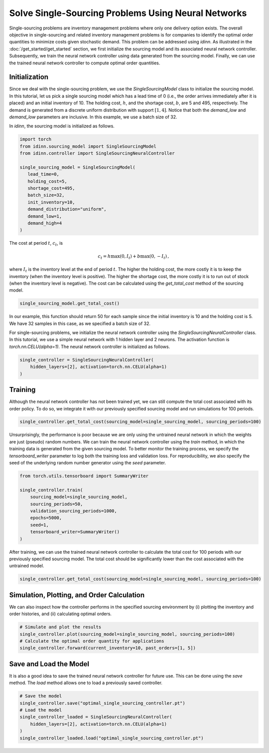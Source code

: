 Solve Single-Sourcing Problems Using Neural Networks
====================================================

Single-sourcing problems are inventory management problems where only one delivery option exists. The overall objective in single-sourcing and related inventory management problems is for companies to identify the optimal order quantities to minimize costs given stochastic demand. This problem can be addressed using `idinn`. As illustrated in the :doc:`/get_started/get_started` section, we first initialize the sourcing model and its associated neural network controller. Subsequently, we train the neural network controller using data generated from the sourcing model. Finally, we can use the trained neural network controller to compute optimal order quantities.

Initialization
--------------

Since we deal with the single-sourcing problem, we use the `SingleSourcingModel` class to initialize the sourcing model. In this tutorial, let us pick a single sourcing model which has a lead time of 0 (i.e., the order arrives immediately after it is placed) and an initial inventory of 10. The holding cost, :math:`h`, and the shortage cost, :math:`b`, are 5 and 495, respectively. The demand is generated from a discrete uniform distribution with support :math:`[1, 4]`. Notice that both the `demand_low` and `demand_low` parameters are inclusive. In this example, we use a batch size of 32.

In `idinn`, the sourcing model is initialized as follows.

.. code-block:: python
    
   import torch
   from idinn.sourcing_model import SingleSourcingModel
   from idinn.controller import SingleSourcingNeuralController

   single_sourcing_model = SingleSourcingModel(
      lead_time=0,
      holding_cost=5,
      shortage_cost=495,
      batch_size=32,
      init_inventory=10,
      demand_distribution="uniform",
      demand_low=1,
      demand_high=4
   )

The cost at period :math:`t`, :math:`c_t`, is

.. math::

   c_t = h \max(0, I_t) + b \max(0, - I_t)\,,

where :math:`I_t` is the inventory level at the end of period :math:`t`. The higher the holding cost, the more costly it is to keep the inventory (when the inventory level is positive). The higher the shortage cost, the more costly it is to run out of stock (when the inventory level is negative). The cost can be calculated using the `get_total_cost` method of the sourcing model.

.. code-block:: python
    
   single_sourcing_model.get_total_cost()

In our example, this function should return 50 for each sample since the initial inventory is 10 and the holding cost is 5. We have 32 samples in this case, as we specified a batch size of 32.

For single-sourcing problems, we initialize the neural network controller using the `SingleSourcingNeuralController` class. In this tutorial, we use a simple neural network with 1 hidden layer and 2 neurons. The activation function is `torch.nn.CELU(alpha=1)`. The neural network controller is initialized as follows.

.. code-block:: python

    single_controller = SingleSourcingNeuralController(
        hidden_layers=[2], activation=torch.nn.CELU(alpha=1)
    )

Training
--------

Although the neural network controller has not been trained yet, we can still compute the total cost associated with its order policy. To do so, we integrate it with our previously specified sourcing model and run simulations for 100 periods.

.. code-block:: python
    
    single_controller.get_total_cost(sourcing_model=single_sourcing_model, sourcing_periods=100)

Unsurprisingly, the performance is poor because we are only using the untrained neural network in which the weights are just (pseudo) random numbers. We can train the neural network controller using the `train` method, in which the training data is generated from the given sourcing model. To better monitor the training process, we specify the `tensorboard_writer` parameter to log both the training loss and validation loss. For reproducibility, we also specify the seed of the underlying random number generator using the `seed` parameter.

.. code-block:: python

    from torch.utils.tensorboard import SummaryWriter

    single_controller.train(
        sourcing_model=single_sourcing_model,
        sourcing_periods=50,
        validation_sourcing_periods=1000,
        epochs=5000,
        seed=1,
        tensorboard_writer=SummaryWriter()
    )

After training, we can use the trained neural network controller to calculate the total cost for 100 periods with our previously specified sourcing model. The total cost should be significantly lower than the cost associated with the untrained model.

.. code-block:: python

    single_controller.get_total_cost(sourcing_model=single_sourcing_model, sourcing_periods=100)

Simulation, Plotting, and Order Calculation
------------------------------------------

We can also inspect how the controller performs in the specified sourcing environment by (i) plotting the inventory and order histories, and (ii) calculating optimal orders.

.. code-block:: python

    # Simulate and plot the results
    single_controller.plot(sourcing_model=single_sourcing_model, sourcing_periods=100)
    # Calculate the optimal order quantity for applications
    single_controller.forward(current_inventory=10, past_orders=[1, 5])

Save and Load the Model
-----------------------

It is also a good idea to save the trained neural network controller for future use. This can be done using the `save` method. The `load` method allows one to load a previously saved controller.

.. code-block:: python

    # Save the model
    single_controller.save("optimal_single_sourcing_controller.pt")
    # Load the model
    single_controller_loaded = SingleSourcingNeuralController(
        hidden_layers=[2], activation=torch.nn.CELU(alpha=1)
    )
    single_controller_loaded.load("optimal_single_sourcing_controller.pt")